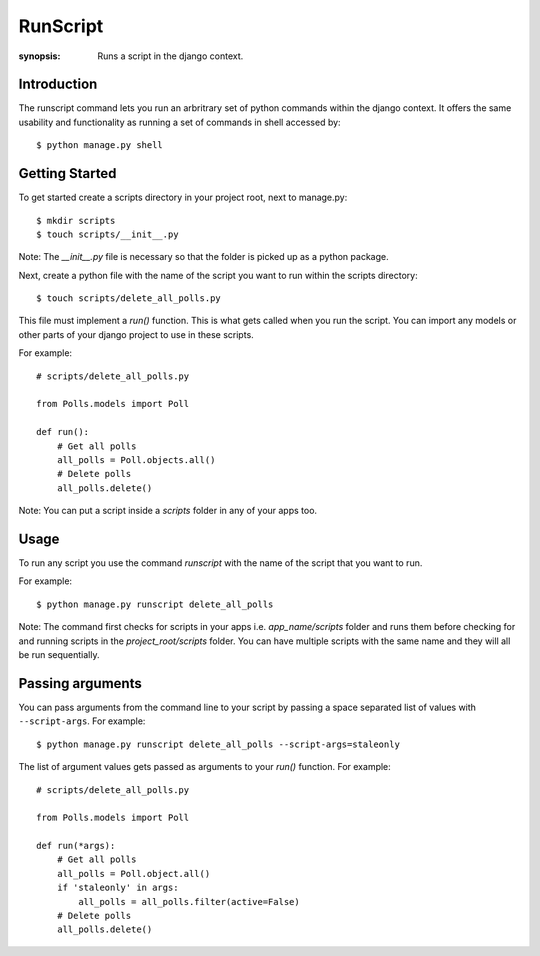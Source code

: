 RunScript
=============

:synopsis: Runs a script in the django context.


Introduction
------------

The runscript command lets you run an arbritrary set of python commands within
the django context. It offers the same usability and functionality as running a
set of commands in shell accessed by::

  $ python manage.py shell


Getting Started
---------------

To get started create a scripts directory in your project root, next to
manage.py::

  $ mkdir scripts
  $ touch scripts/__init__.py

Note: The *__init__.py* file is necessary so that the folder is picked up as a
python package.

Next, create a python file with the name of the script you want to run within
the scripts directory::

  $ touch scripts/delete_all_polls.py

This file must implement a *run()* function. This is what gets called when you
run the script. You can import any models or other parts of your django project
to use in these scripts.

For example::

  # scripts/delete_all_polls.py

  from Polls.models import Poll

  def run():
      # Get all polls
      all_polls = Poll.objects.all()
      # Delete polls
      all_polls.delete()

Note: You can put a script inside a *scripts* folder in any of your apps too.

Usage
-----

To run any script you use the command *runscript* with the name of the script
that you want to run.

For example::

  $ python manage.py runscript delete_all_polls

Note: The command first checks for scripts in your apps i.e. *app_name/scripts*
folder and runs them before checking for and running scripts in the
*project_root/scripts* folder. You can have multiple scripts with the same name
and they will all be run sequentially.

Passing arguments
-----------------

You can pass arguments from the command line to your script by passing a space separated
list of values with ``--script-args``. For example::

  $ python manage.py runscript delete_all_polls --script-args=staleonly

The list of argument values gets passed as arguments to your *run()* function. For
example::

  # scripts/delete_all_polls.py
  
  from Polls.models import Poll
  
  def run(*args):
      # Get all polls
      all_polls = Poll.object.all()
      if 'staleonly' in args:
          all_polls = all_polls.filter(active=False)
      # Delete polls
      all_polls.delete()
